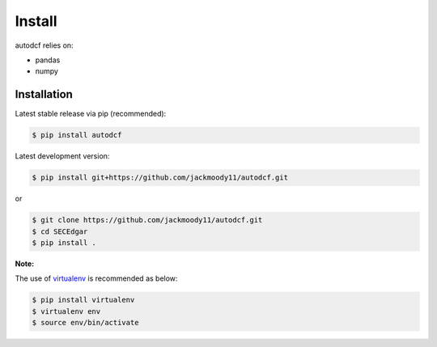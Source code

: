 .. _install:

Install
=======

autodcf relies on:

-  pandas
-  numpy

Installation
------------

Latest stable release via pip (recommended):

.. code:: bash

    $ pip install autodcf

Latest development version:

.. code:: bash

    $ pip install git+https://github.com/jackmoody11/autodcf.git

or

.. code:: bash

     $ git clone https://github.com/jackmoody11/autodcf.git
     $ cd SECEdgar
     $ pip install .

**Note:**

The use of
`virtualenv <http://docs.python-guide.org/en/latest/dev/virtualenvs/>`__
is recommended as below:

.. code:: bash

    $ pip install virtualenv
    $ virtualenv env
    $ source env/bin/activate